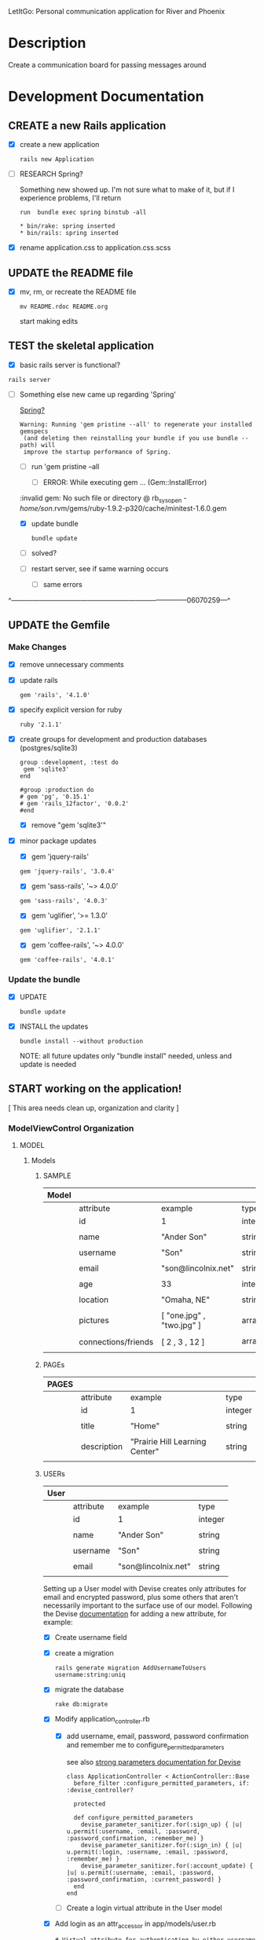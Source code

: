 LetItGo: Personal communication application for River and Phoenix

* Description

  Create a communication board for passing messages around

* Development Documentation

** CREATE a new Rails application

   - [X] create a new application
   
         : rails new Application

   - [ ] RESEARCH Spring?

         Something new showed up. I'm not sure what to make of it, but if I experience 
         problems, I'll return

         : run  bundle exec spring binstub -all

         : * bin/rake: spring inserted
         : * bin/rails: spring inserted

   - [X] rename application.css to application.css.scss

     


** UPDATE the README file

   - [X] mv, rm, or recreate the README file

      : mv README.rdoc README.org

      start making edits


** TEST the skeletal application

   - [X] basic rails server is functional?

  : rails server

   - [-] Something else new came up regarding 'Spring'

     [[https://github.com/rails/spring][Spring?]]

     : Warning: Running 'gem pristine --all' to regenerate your installed gemspecs
     :  (and deleting then reinstalling your bundle if you use bundle --path) will
     :  improve the startup performance of Spring.

     - [-] run 'gem pristine --all

       - [-] ERROR: While executing gem ... (Gem::InstallError)
	 
	 :invalid gem: No such file or directory @ rb_sysopen - /home/son/.rvm/gems/ruby-1.9.2-p320/cache/minitest-1.6.0.gem

	 - [X] update bundle

	   : bundle update

	 - [ ] solved?

     - [ ] restart server, see if same warning occurs

       - [ ] same errors

^-----------------------------------------------------------------------------06070259---^

** UPDATE the Gemfile

*** Make Changes
   
   - [X] remove unnecessary comments

   - [X] update rails

     : gem 'rails', '4.1.0'

   - [X] specify explicit version for ruby

     : ruby '2.1.1'

   - [X] create groups for development and production databases (postgres/sqlite3)

	  : group :development, :test do
          :  gem 'sqlite3'
          : end

	  : #group :production do
	  : # gem 'pg', '0.15.1'
	  : # gem 'rails_12factor', '0.0.2'
	  : #end
     
     - [X] remove "gem 'sqlite3'"

   - [X] minor package updates

     - [X] gem 'jquery-rails' 
     : gem 'jquery-rails', '3.0.4'
     - [X] gem 'sass-rails', '~> 4.0.0'
     : gem 'sass-rails', '4.0.3'
     - [X] gem 'uglifier', '>= 1.3.0'
     : gem 'uglifier', '2.1.1'
     - [X] gem 'coffee-rails', '~> 4.0.0'
     : gem 'coffee-rails', '4.0.1'

*** Update the bundle

    - [X] UPDATE

      : bundle update

    - [X] INSTALL the updates

      : bundle install --without production
      
      NOTE: all future updates only "bundle install" needed, unless and update 
      is needed


** START working on the application!

   [ This area needs clean up, organization and clarity ]

*** *ModelViewControl* Organization

**** MODEL

***** Models

****** SAMPLE      

       | Model |                     |                           |                 |
       |-------+---------------------+---------------------------+-----------------|
       |       | attribute           | example                   | type            |
       |-------+---------------------+---------------------------+-----------------|
       |       | id                  | 1                         | integer         |
       |       |                     |                           |                 |
       |       | name                | "Ander Son"               | string          |
       |       |                     |                           |                 |
       |       | username            | "Son"                     | string          |
       |       |                     |                           |                 |
       |       | email               | "son@lincolnix.net"       | string          |
       |       |                     |                           |                 |
       |       | age                 | 33                        | integer         |
       |       |                     |                           |                 |
       |       | location            | "Omaha, NE"               | string          |
       |       |                     |                           |                 |
       |       | pictures            | [ "one.jpg" , "two.jpg" ] | array[strings]  |
       |       |                     |                           |                 |
       |       | connections/friends | [ 2 , 3 , 12 ]            | array[user_ids] |
       |       |                     |                           |                 |





****** PAGEs      

       | PAGES |                     |                                |                 |
       |-------+---------------------+--------------------------------+-----------------|
       |       | attribute           | example                        | type            |
       |-------+---------------------+--------------------------------+-----------------|
       |       | id                  | 1                              | integer         |
       |       |                     |                                |                 |
       |       | title               | "Home"                         | string          |
       |       |                     |                                |                 |
       |       | description         | "Prairie Hill Learning Center" | string          |
       |       |                     |                                |                 |




****** USERs

       | User |                     |                           |                 |
       |------+---------------------+---------------------------+-----------------|
       |      | attribute           | example                   | type            |
       |------+---------------------+---------------------------+-----------------|
       |      | id                  | 1                         | integer         |
       |      |                     |                           |                 |
       |      | name                | "Ander Son"               | string          |
       |      |                     |                           |                 |
       |      | username            | "Son"                     | string          |
       |      |                     |                           |                 |
       |      | email               | "son@lincolnix.net"       | string          |
       |      |                     |                           |                 |

       Setting up a User model with Devise creates only attributes for email and
       encrypted password, plus some others that aren't necessarily important to
       the surface use of our model. Following the Devise [[https://github.com/plataformatec/devise/wiki/How-To%3a-Allow-users-to-sign-in-using-their-username-or-email-address][documentation]] for adding
       a new attribute, for example:

       - [X] Create username field

	 - [X] create a migration

	   : rails generate migration AddUsernameToUsers username:string:uniq

	 - [X] migrate the database

	   : rake db:migrate

	 - [X] Modify application_controller.rb

	   - [X] add username, email, password, password confirmation and
	     remember me to configure_permitted_parameters

	     see also [[https://github.com/plataformatec/devise#strong-parameters][strong parameters documentation for Devise]]

	     : class ApplicationController < ActionController::Base
             :   before_filter :configure_permitted_parameters, if: :devise_controller?

             :   protected

             :   def configure_permitted_parameters
             :     devise_parameter_sanitizer.for(:sign_up) { |u| u.permit(:username, :email, :password, :password_confirmation, :remember_me) }
             :     devise_parameter_sanitizer.for(:sign_in) { |u| u.permit(:login, :username, :email, :password, :remember_me) }
             :     devise_parameter_sanitizer.for(:account_update) { |u| u.permit(:username, :email, :password, :password_confirmation, :current_password) }
             :   end
             : end

       - [-] Create a login virtual attribute in the User model

	 - [X] Add login as an attr_accessor in app/models/user.rb

	   : # Virtual attribute for authenticating by either username or email
	   : # This is in addition to a real persisted field like 'username'
	   : attr_accessor :login

	 - [ ] if you will use this variable somewhere else in the code

	   : def login=(login)
	   :   @login = login
	   : end
	   :
	   : def login
	   :   @login || self.username || self.email
	   : end

       - [-] Tell Devise to use :login in the authentication_keys

	 - [X] Modify config/initializers/devise.rb to have:

	   : config.authentication_keys = [ :login ]

	 - [ ] If you are using multiple models with Devise, it is best to set 
           the authentication_keys on the model itself if the keys may differ:

	   : devise :database_authenticatable, :registerable,
           :        :recoverable, :rememberable, :trackable, 
           :        :validatable, :authentication_keys => [:login]

       - [-] Overwrite Devise's find_for_database_authentication method in User model (user.rb)

	 Because we want to change the behavior of the login action, we have to 
         overwrite the find_for_database_authentication method. The methods' 
         stack works like this : find_for_database_authentication calls 
         find_for_authentication which calls find_first_by_auth_conditions. 
         Overriding the find_for_database_authentication method allows you to 
         edit database authentication ; overriding find_for_authentication allows 
         you to redefine authentication at a specific point (such as token, LDAP or database). 
         Finally, if you override the find_first_by_auth_conditions method, you 
         can customize finder methods (such as authentication, account unlocking 
         or password recovery)

	 - [-] For Active Record:

	   : # app/models/user.rb

           :     def self.find_first_by_auth_conditions(warden_conditions)
           :       conditions = warden_conditions.dup
           :       if login = conditions.delete(:login)
           :         where(conditions).where(["lower(username) = :value OR lower(email) = :value", { :value => login.downcase }]).first
           :       else
           :         where(conditions).first
           :       end
           :     end

           : #### This is the correct method you override with the code above
           : #### def self.find_for_database_authentication(warden_conditions)
           : #### end

	   - [ ] Be sure to add case insensitivity to your validations on :username:
	     
	     : # app/models/user.rb

             : validates :username,
             :   :uniqueness => {
             :     :case_sensitive => false
             :   },
             :   :format => { ... } # etc.

	   - [X] Alternatively, change the find conditions like so:

	     : # when allowing distinct User records with, e.g., "username" and "UserName"...
             : where(conditions).where(["username = :value OR lower(email) = lower(:value)", { :value => login }]).first

       - [X] Update your views

	 : rails g devise:views

       - [X] Modify the views

	 app/views/devise/sessions/new.html.erb

	 - [X] remove

	   : <div><%= f.label :email %><br />
	   : <%= f.email_field :email %></div>

	 - [X] add

	   : <div><%= f.label :login %><br/>
	   : <%= f.text_field :login %></div>

       - [ ] Manipulate the :login label that Rails will display

       - [ ] Allow users to recover their password or confirm their account using
	 either username or email address


****** CONTENTs?       

       | Content |           |                                               |         |
       |---------+-----------+-----------------------------------------------+---------|
       |         | attribute | example                                       | type    |
       |---------+-----------+-----------------------------------------------+---------|
       |         | id        | 1                                             | integer |
       |         |           |                                               |         |
       |         | title     | "News"                                        | string  |
       |         |           |                                               |         |
       |         | content   | "The Children's Country Fair is coming up..." | text    |
       |         |           |                                               |         |
       |         | page      | "Home"                                        | string  |
       |         |           |                                               |         |

       


****** POSTs       

**** VIEW

     When in doubt, make sure a view exists for the page you are trying to route!
     
***** Setup BOOTSTRAP

****** Install Bootstrap

      - [X] Install the Bootstrap Gem 

	: gem 'bootstrap-sass'

	: bundle install

      - [X] Create/add to app/assets/stylesheets/bootstrap_and_customization.css.scss

	: @import 'bootstrap';

      - [X] Restart your server

****** Add a container to our app

       - [X] modify app/views/layouts/application.html.erb, varying links as necessary

	 - application.html.erb is a wrapper for each page

	 : <%= link_to "Home", root_path %>
	 : <%= link_to "About", about_path %>
	 : <%= link_to "Contact", contact_path %>
	 : <%= link_to "Sign Up", sign_up_path %>
	 : <%= link_to "Log In", log_in_path %>
	 : <div class="container">
	 :     <%= yield %>
	 : </div>

       - [X] *ERROR* SOLVED
	 
	 - [X]  When in doubt, check for outdated gems

	 : bundle outdated
	 
	 - [X] trials

	 : NoMethodError in Pages#welcome

	 : Showing /home/son/RAILS-dev/son/nebraska-dating/app/views/layouts/application.html.erb where line #5 raised:

	 : undefined method 'environment' for nil:NilClass
	 :  (in /home/son/RAILS-dev/son/nebraska-dating/app/assets/stylesheets/bootstrap_and_customizations.css.scss)

         : <%= stylesheet_link_tag    "application", media: "all", "data-turbolinks-track" => true %>

	 My first search found this stackoverflow post:
	 http://stackoverflow.com/questions/22392862/undefined-method-environment-for-nilnilclass-when-importing-bootstrap

	 It seems to have something to do with a adding @import 'bootstrap': line

	 There are several suggestions posed. May have something to do with sass-rails version being used.

	 - [X] SOLVED updated sass-rails to 4.0.3

	 - [X] check for [[./outdated-gems.org][outdated gems]]

	   : bundle outdated

	   It looks like I have quite a few outdated gems! Not sure if I should 
	   update all of them or not.

	 - [X] update the bundle

	   : bundle update

	   same error

	 - [X] restart the server

	   same error

****** Create a _header.html.erb Partial

       [[http://guides.rubyonrails.org/layouts_and_rendering.html][Layouts and Rendering]]

       - [X] require Bootstrap's JavaScript, after jquery_ujs

	     app/assets/javascripts/application.js

	     : //= require jquery_ujs
	     ...
	     : //= require bootstrap
	     ...
	     : //= require turbolinks

       - [X] app/views/layouts/_header.html.erb

       - [-] create a link to the partial in application.html.erb

	 - [X] 

	 : <%= render 'layouts/header' %>
	 
	 - [ ] Make a habit of keeping things clean by using partials

       - [X] add a navigation bar in _header.html.erb

	 SIMPLE NAV with tabs:

	 : <ul class="nav nav-tabs">
	 :   <li><%= link_to "ABOUT", about_path %></li>
         :   <li><%= link_to "NEWS", news_path %></li>
         :   <li><%= link_to "PROGRAMS", programs_path %></li>
	 : </ul>

         NAVBAR:

         : <nav class="navbar navbar-default" role="navigation">
         :   <!-- Brand and toggle get grouped for better mobile display -->
         :   <div class="navbar-header">
         :     <button type="button" class="navbar-toggle" data-toggle="collapse" data-target=".navbar-ex1-collapse">
         :       <span class="sr-only">Toggle navigation</span>
         :       <span class="icon-bar"></span>
         :       <span class="icon-bar"></span>
         :       <span class="icon-bar"></span>
         :     </button>
         :     <a class="navbar-brand" href="#">Nebraska Dating</a>
         :   </div>

         :   <!-- Collect the nav links, forms, and other content for toggling -->
         :   <div class="collapse navbar-collapse navbar-ex1-collapse">
         :     <ul class="nav navbar-nav navbar-right">
         :       <li><%= link_to "Home", root_path %></li>
         :       <li><%= link_to "About", about_path %></li> 
         :     </ul>
         :   </div><!-- /.navbar-collapse -->
         : </nav>

       - [X] Add Viewport

	 views/layouts/application.html.erb

	 : <meta name="viewport" content="width=device-width, intial-scale=1.0">

***** Skrollr

      Skrollr is a stand-alone parallax scrolling library for mobile and desktop.
      The skrollr-rails gem integrates skrollr with the Rails asset pipeline for 
      ease of use and version control.

      https://github.com/reed/skrollr-rails

      - [X] install

	: gem 'skrollr-rails'

	: bundle install

      - [ ] setup

	app/assets/javascripts/application.js

	: //= require skrollr
	: //= require skrollr.ie
	: //= require skrollr.menu

      - [ ] separate skrollr-body

	Place #skrollr-body around %yield

	: <div id="skrollr-body">
	:   <%= yield %>
	: </div>



**** Visual Design Concept

      based off of current website, built on wordpress

      - [ ] all built-in variable changes need to go above '@import 'bootstrap'

****** Aesthetic

****** Functionality       
     
**** CONTROL    


*** GENERAL setup options

**** SCAFFOLDS

     - [X] Disable scaffold stylesheet creation because it overrides Bootstrap CSS

       Add the following to config/application.rb

       : config.generators do |g|
       :   g.stylesheets false
       : end

     - [-] Generate a scaffold for each model

	   : rails generate scaffold Resource attribute:type attribute:type

       - [X] PAGE

	 : rails generate scaffold Page title:string description:string index

	 - [X] Migrate the database

           : rake db:migrate

	 - [X] restart the server

       - [ ] CONTENT

	 

       - [-] USER

	 - [X] setup Devise

	   - [X] add the Devise gem

	     : gem 'devise'

	   - [X] update the bundle

	     : bundle install

	   - [X] install Devise

	     : rails generate devise:install

	   - [X] Ensure you have defined default url options in your environments
	     files. Here is an example of default_url_options appropriate for a 
	     development environment in config/environments/development.rb:

	     - [X] development

	     : config.action_mailer.default_url_options = { host: 'localhost:3000' }

	     In production, :host should be set to the actual host of your application
	     config/environments/production.rb
	     
	     - [X] production

	     : config.action_mailer.default_url_options = { host: 'http://www.prairiehill.com' }

	   - [X] Ensure you have defined root_url to *something* in your config/routes.rb

	     : root "pages#home"

	   - [X] Ensure you have flash messages in app/views/layouts/application.html.erb
	     
	     : <% flash.each do |name, msg| %>
	     :     <%= content_tag(:div, msg, class: "alert alert-info") %>
	     : <% end %>

	   - [X] Set Precompile to False
	     config/application.rb

	     Place the following ABOVE the module APP definition!

	     : config.assets.initialize_on_precompile = false

	   - [X] Copy Devise views (for customization) to your app

	     : rails g devise:views

	 - [X] Set up a USER model
	   
	   - [X] generate a user model

	     : rails g devise user

	     - if you made a mistake, you can destroy a model

	       : rails destroy devise user 
	     
	   - [X] migrate your database

	     : rake db:migrate

	   - [X] restart the server

	 - [ ] 

	 Question: Use Devise or set up authentication from scratch?

	 I have set up and used devise for previous applications. 
	 For thorough learning purposes here, I am going to learn to 
	 create user authentication from scratch, following this guide:

         [[http://www.sitepoint.com/rails-userpassword-authentication-from-scratch-part-i/][Authentication from Scratch]]

	 _The basics (from SitePoint):_

	 *Sign-up*: Create a new [[*User][User]]. This user will register with a username, 
	 password (which will be encrypted in the database), email, etc.

	 *Login*: Allow a user to sign in with his/her valid username and password.
	 The authentication process happens by matching the username and password
	 in the database, allowing the user access to the protected actions only
	 if the given information matches the recorded values successfully.
	 If not, the user will be redirected to the login page again.

	 *Access Restriction*: Create a session to hold the authenticated user
	 ID after login, so navigation through additional protected actions can
	 be done easily by just checking the userID in the current session.

	 *Logout*: Allow the user to sign out and set the authenticated userID
	 in session file to nil.

	 - [X] Add bcrypt to the Gemfile and update

	   : gem 'bcrypt'
	   
	   : bundle install

	 - [ ] Generate User scaffold

	   : rails generate scaffold User name:string username:string email:string age:integer location:string pictures:text friends:text encrypted_password:string salt:string timestamps:string

	   Note: [[http://www.therailsway.com/2009/8/3/users-and-passwords/][Salting]] is a way to prevent being opent to [[http://en.wikipedia.org/wiki/Rainbow_table][rainbow attacks]]. 
           It stores a small random value against each of your users and adds
	   that to the password before hashing it.

	   - [ ] what type should the salt be?
	     
	     string?

       - [ ] Migrate the database

       : rake db:migrate

**** MODELS

**** CONTROLLERS

**** HELPERS

**** MAILERS

**** MIGRATIONS

**** RESOURCES    


*** Create views for each of the pages needed in app/views/...

*** Configure ROUTES

    - [X] Add root route to config/routes.rb

      : root "pages#welcome"

    - [ ] create paths for desired routes

      : get "about" => "pages#about"
      : get "contact" => "pages#contact"
      : get "sign_up" => "pages#sign_up"
      : get "log_in" => "pages#log_in"


*** simple_form

    - [ ] gem 'simple_form'

    - [ ] bundle install
      
    - [ ] rails g simple_form:install --bootstrap

       Be sure to have a copy of the Bootstrap stylesheet available on your
       application, you can get it on http://twitter.github.com/bootstrap.

       Inside your views, use the 'simple_form_for' with one of the Bootstrap form
       classes, '.form-horizontal', '.form-inline', '.form-search' or
       '.form-vertical', as the following:

       = simple_form_for(@user, html: {class: 'form-horizontal' }) do |form|

*** mailer contact

    http://rubyonrailshelp.wordpress.com/2014/01/08/rails-4-simple-form-and-mail-form-to-make-contact-form/

    set up successfully in development
    
    - [ ] change heroku configs to prairiehill email authentication for production


*** Volunteer Application

    - [ ] Users

      - [ ] Devise
      
    - [ ] Model

      

    - [ ] View
      
    - [ ] Control

* TODO

  - [ ] come up with a clever name
  - [ ] set up sonix server to host production
  - [X] develop this document into a template for future application guidance

** Research

   - [ ] TDD(Test Driven Development)
   - [ ] agile
   - [ ] organizational methods
   - [ ] payment servicing
   - [-] hosting rails production app on debian server
     - [-] setup for easy pushing equivalent to heroku setup

       - [X] install Rails
       - [X] install Ruby
       - [X] install sqlite3
       - [ ] setup git

         - [ ] TODO: review ssh key pairing and complete new section

	 - [ ] initialize GIT repository & add, commit, and push initial changes

	   1. git init
	   2. edit gitignore file appropriately
	   3. git add . (add everything)
	   4. git commit -m $COMMIT_MESSAGE
	   5. git remote add origin $REPO_ADDRESS
	   6. git push -u origin master
       - [ ] heroku deployment (minus database migration commands... see below)

	     : heroku create
     	     : git push heroku master

	 - [ ] if changes made to databases
   
               : heroku run rake db:migrate (also)

	 - [ ] Other useful heroku commands:

	       : heroku rename $NEW_NAME
 	       : heroku open
	       : heroku logs --tail
 	       : heroku run rails console
	 
   - [ ] [[http://guides.rubyonrails.org/command_line.html][Rails Guides]]
   - [ ] [[http://www.sitepoint.com/rails-userpassword-authentication-from-scratch-part-i/][Authentication from Scratch]]
   - [ ] [[http://stackoverflow.com/questions/5966776/rails-scaffold-without-the-css-file][configure rails not to create scaffold stylesheet]]

* REMINDERS

  - [ ] BE DELIBERATE
  - [ ] BE ORGANIZED
  - [ ] TAKE TIME
  - [ ] DOCUMENT AS MUCH AS POSSIBLE
  - [ ] learn TEST DRIVEN DEVELOPMENT!
